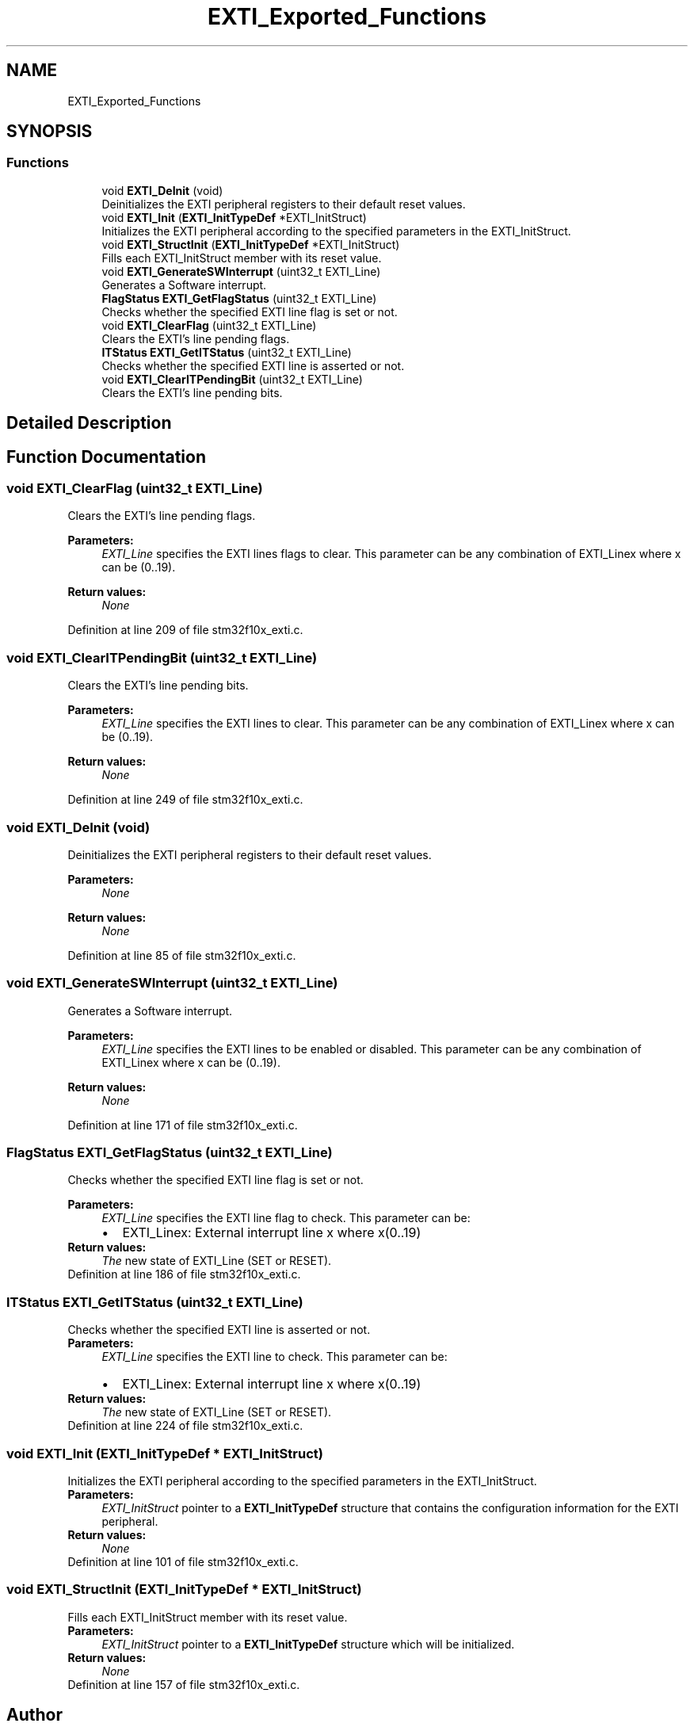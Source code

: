 .TH "EXTI_Exported_Functions" 3 "Sun Apr 16 2017" "STM32_CMSIS" \" -*- nroff -*-
.ad l
.nh
.SH NAME
EXTI_Exported_Functions
.SH SYNOPSIS
.br
.PP
.SS "Functions"

.in +1c
.ti -1c
.RI "void \fBEXTI_DeInit\fP (void)"
.br
.RI "Deinitializes the EXTI peripheral registers to their default reset values\&. "
.ti -1c
.RI "void \fBEXTI_Init\fP (\fBEXTI_InitTypeDef\fP *EXTI_InitStruct)"
.br
.RI "Initializes the EXTI peripheral according to the specified parameters in the EXTI_InitStruct\&. "
.ti -1c
.RI "void \fBEXTI_StructInit\fP (\fBEXTI_InitTypeDef\fP *EXTI_InitStruct)"
.br
.RI "Fills each EXTI_InitStruct member with its reset value\&. "
.ti -1c
.RI "void \fBEXTI_GenerateSWInterrupt\fP (uint32_t EXTI_Line)"
.br
.RI "Generates a Software interrupt\&. "
.ti -1c
.RI "\fBFlagStatus\fP \fBEXTI_GetFlagStatus\fP (uint32_t EXTI_Line)"
.br
.RI "Checks whether the specified EXTI line flag is set or not\&. "
.ti -1c
.RI "void \fBEXTI_ClearFlag\fP (uint32_t EXTI_Line)"
.br
.RI "Clears the EXTI's line pending flags\&. "
.ti -1c
.RI "\fBITStatus\fP \fBEXTI_GetITStatus\fP (uint32_t EXTI_Line)"
.br
.RI "Checks whether the specified EXTI line is asserted or not\&. "
.ti -1c
.RI "void \fBEXTI_ClearITPendingBit\fP (uint32_t EXTI_Line)"
.br
.RI "Clears the EXTI's line pending bits\&. "
.in -1c
.SH "Detailed Description"
.PP 

.SH "Function Documentation"
.PP 
.SS "void EXTI_ClearFlag (uint32_t EXTI_Line)"

.PP
Clears the EXTI's line pending flags\&. 
.PP
\fBParameters:\fP
.RS 4
\fIEXTI_Line\fP specifies the EXTI lines flags to clear\&. This parameter can be any combination of EXTI_Linex where x can be (0\&.\&.19)\&. 
.RE
.PP
\fBReturn values:\fP
.RS 4
\fINone\fP 
.RE
.PP

.PP
Definition at line 209 of file stm32f10x_exti\&.c\&.
.SS "void EXTI_ClearITPendingBit (uint32_t EXTI_Line)"

.PP
Clears the EXTI's line pending bits\&. 
.PP
\fBParameters:\fP
.RS 4
\fIEXTI_Line\fP specifies the EXTI lines to clear\&. This parameter can be any combination of EXTI_Linex where x can be (0\&.\&.19)\&. 
.RE
.PP
\fBReturn values:\fP
.RS 4
\fINone\fP 
.RE
.PP

.PP
Definition at line 249 of file stm32f10x_exti\&.c\&.
.SS "void EXTI_DeInit (void)"

.PP
Deinitializes the EXTI peripheral registers to their default reset values\&. 
.PP
\fBParameters:\fP
.RS 4
\fINone\fP 
.RE
.PP
\fBReturn values:\fP
.RS 4
\fINone\fP 
.RE
.PP

.PP
Definition at line 85 of file stm32f10x_exti\&.c\&.
.SS "void EXTI_GenerateSWInterrupt (uint32_t EXTI_Line)"

.PP
Generates a Software interrupt\&. 
.PP
\fBParameters:\fP
.RS 4
\fIEXTI_Line\fP specifies the EXTI lines to be enabled or disabled\&. This parameter can be any combination of EXTI_Linex where x can be (0\&.\&.19)\&. 
.RE
.PP
\fBReturn values:\fP
.RS 4
\fINone\fP 
.RE
.PP

.PP
Definition at line 171 of file stm32f10x_exti\&.c\&.
.SS "\fBFlagStatus\fP EXTI_GetFlagStatus (uint32_t EXTI_Line)"

.PP
Checks whether the specified EXTI line flag is set or not\&. 
.PP
\fBParameters:\fP
.RS 4
\fIEXTI_Line\fP specifies the EXTI line flag to check\&. This parameter can be: 
.PD 0

.IP "\(bu" 2
EXTI_Linex: External interrupt line x where x(0\&.\&.19) 
.PP
.RE
.PP
\fBReturn values:\fP
.RS 4
\fIThe\fP new state of EXTI_Line (SET or RESET)\&. 
.RE
.PP

.PP
Definition at line 186 of file stm32f10x_exti\&.c\&.
.SS "\fBITStatus\fP EXTI_GetITStatus (uint32_t EXTI_Line)"

.PP
Checks whether the specified EXTI line is asserted or not\&. 
.PP
\fBParameters:\fP
.RS 4
\fIEXTI_Line\fP specifies the EXTI line to check\&. This parameter can be: 
.PD 0

.IP "\(bu" 2
EXTI_Linex: External interrupt line x where x(0\&.\&.19) 
.PP
.RE
.PP
\fBReturn values:\fP
.RS 4
\fIThe\fP new state of EXTI_Line (SET or RESET)\&. 
.RE
.PP

.PP
Definition at line 224 of file stm32f10x_exti\&.c\&.
.SS "void EXTI_Init (\fBEXTI_InitTypeDef\fP * EXTI_InitStruct)"

.PP
Initializes the EXTI peripheral according to the specified parameters in the EXTI_InitStruct\&. 
.PP
\fBParameters:\fP
.RS 4
\fIEXTI_InitStruct\fP pointer to a \fBEXTI_InitTypeDef\fP structure that contains the configuration information for the EXTI peripheral\&. 
.RE
.PP
\fBReturn values:\fP
.RS 4
\fINone\fP 
.RE
.PP

.PP
Definition at line 101 of file stm32f10x_exti\&.c\&.
.SS "void EXTI_StructInit (\fBEXTI_InitTypeDef\fP * EXTI_InitStruct)"

.PP
Fills each EXTI_InitStruct member with its reset value\&. 
.PP
\fBParameters:\fP
.RS 4
\fIEXTI_InitStruct\fP pointer to a \fBEXTI_InitTypeDef\fP structure which will be initialized\&. 
.RE
.PP
\fBReturn values:\fP
.RS 4
\fINone\fP 
.RE
.PP

.PP
Definition at line 157 of file stm32f10x_exti\&.c\&.
.SH "Author"
.PP 
Generated automatically by Doxygen for STM32_CMSIS from the source code\&.
